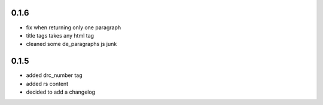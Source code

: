 0.1.6
=====

- fix when returning only one paragraph
- title tags takes any html tag
- cleaned some de_paragraphs js junk

0.1.5
=====

- added drc_number tag
- added rs content
- decided to add a changelog
